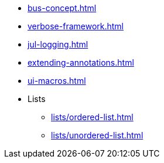 * xref:bus-concept.adoc[]
* xref:verbose-framework.adoc[]
* xref:jul-logging.adoc[]
* xref:extending-annotations.adoc[]
* xref:ui-macros.adoc[]
* Lists
** xref:lists/ordered-list.adoc[]
** xref:lists/unordered-list.adoc[]
